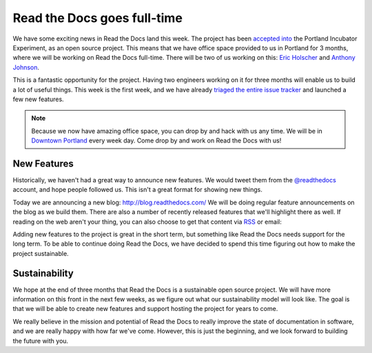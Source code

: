 Read the Docs goes full-time
============================

We have some exciting news in Read the Docs land this week.
The project has been `accepted into`_ the Portland Incubator Experiment,
as an open source project.
This means that we have office space provided to us in Portland for 3 months,
where we will be working on Read the Docs full-time.
There will be two of us working on this:
`Eric Holscher`_ and `Anthony Johnson`_.

This is a fantastic opportunity for the project.
Having two engineers working on it for three months will enable us to build a lot of useful things.
This week is the first week,
and we have already `triaged the entire issue tracker`_ and launched a few new features.

.. note:: Because we now have amazing office space,
		  you can drop by and hack with us any time.
		  We will be in `Downtown Portland`_ every week day.
		  Come drop by and work on Read the Docs with us!

New Features
------------

Historically,
we haven't had a great way to announce new features.
We would tweet them from the `@readthedocs`_ account,
and hope people followed us.
This isn't a great format for showing new things.

Today we are announcing a new blog: http://blog.readthedocs.com/
We will be doing regular feature announcements on the blog as we build them.
There are also a number of recently released features that we'll highlight there as well.
If reading on the web aren't your thing,
you can also choose to get that content via `RSS`_ or email: 

.. raw:: html

	<!-- Begin MailChimp Signup Form -->
	<div id="mc_embed_signup">
	<form action="//readthedocs.us3.list-manage.com/subscribe/post?u=a6a22369cc2b356379cf789ca&amp;id=a85a83a5a5" method="post" id="mc-embedded-subscribe-form" name="mc-embedded-subscribe-form" class="validate" target="_blank" novalidate>
	    <input type="email" value="" name="EMAIL" class="email" id="mce-EMAIL" placeholder="email address" required>
	    <!-- real people should not fill this in and expect good things - do not remove this or risk form bot signups-->
	    <div style="position: absolute; left: -5000px;"><input type="text" name="b_a6a22369cc2b356379cf789ca_a85a83a5a5" tabindex="-1" value=""></div>
	    <input type="submit" value="Subscribe" name="subscribe" id="mc-embedded-subscribe" class="button">
	</form>
	</div>

	<!--End mc_embed_signup-->

Adding new features to the project is great in the short term,
but something like Read the Docs needs support for the long term.
To be able to continue doing Read the Docs,
we have decided to spend this time figuring out how to make the project sustainable.

Sustainability
--------------

We hope at the end of three months that Read the Docs is a sustainable open source project.
We will have more information on this front in the next few weeks,
as we figure out what our sustainability model will look like.
The goal is that we will be able to create new features and support hosting the project for years to come.

We really believe in the mission and potential of Read the Docs to really improve the state of documentation in software,
and we are really happy with how far we've come.
However,
this is just the beginning,
and we look forward to building the future with you.

.. _accepted into: http://blog.piepdx.com/2014/08/05/announcing-pie-class-of-2014/
.. _triaged the entire issue tracker: https://github.com/rtfd/readthedocs.org/pulse
.. _Downtown Portland: https://www.google.com/maps/place/Portland+Incubator+Experiment/@45.52441,-122.683594,17z/data=!3m1!4b1!4m2!3m1!1s0x54950a02699da207:0xc065b43c82957842
.. _Eric Holscher: http://twitter.com/ericholscher
.. _Anthony Johnson: https://twitter.com/agjhnsn
.. _@readthedocs: http://twitter.com/readthedocs
.. _RSS: http://blog.readthedocs.com/archive/atom.xml
